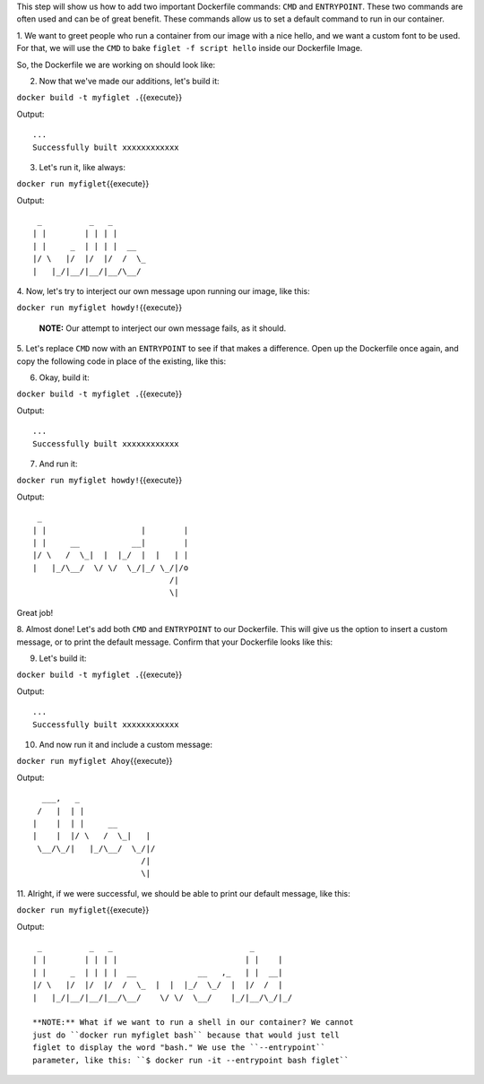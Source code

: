 This step will show us how to add two important Dockerfile commands:
``CMD`` and ``ENTRYPOINT``. These two commands are often used and can be
of great benefit. These commands allow us to set a default command to
run in our container.

1. We want to greet people who run a container from our image with a
nice hello, and we want a custom font to be used. For that, we will use
the ``CMD`` to bake ``figlet -f script hello`` inside our Dockerfile
Image.

So, the Dockerfile we are working on should look like:

.. raw:: html

   <pre class="file" data-filename="Dockerfile" data-target="replace"><blockquote>
   FROM ubuntu
   RUN apt-get update
   RUN ["apt-get", "install", "figlet"]
   CMD figlet -f script hello
   </blockquote></pre>

2. Now that we've made our additions, let's build it:

``docker build -t myfiglet .``\ {{execute}}

Output:

::

    ...
    Successfully built xxxxxxxxxxxx

3. Let's run it, like always:

``docker run myfiglet``\ {{execute}}

Output:

::

     _          _   _       
    | |        | | | |      
    | |     _  | | | |  __  
    |/ \   |/  |/  |/  /  \_
    |   |_/|__/|__/|__/\__/ 

4. Now, let's try to interject our own message upon running our image,
like this:

``docker run myfiglet howdy!``\ {{execute}}

    **NOTE:** Our attempt to interject our own message fails, as it
    should.

5. Let's replace ``CMD`` now with an ``ENTRYPOINT`` to see if that makes
a difference. Open up the Dockerfile once again, and copy the following
code in place of the existing, like this:

.. raw:: html

   <pre class="file" data-filename="Dockerfile" data-target="replace"><blockquote>
   FROM ubuntu
   RUN apt-get update
   RUN ["apt-get", "install", "figlet"]
   ENTRYPOINT ["figlet", "-f", "script"]
   </blockquote></pre>

6. Okay, build it:

``docker build -t myfiglet .``\ {{execute}}

Output:

::

    ...
    Successfully built xxxxxxxxxxxx

7. And run it:

``docker run myfiglet howdy!``\ {{execute}}

Output:

::

     _                               
    | |                    |        |
    | |     __           __|        |
    |/ \   /  \_|  |  |_/  |  |   | |
    |   |_/\__/  \/ \/  \_/|_/ \_/|/o
                                 /|  
                                 \|  

Great job!

8. Almost done! Let's add both ``CMD`` and ``ENTRYPOINT`` to our
Dockerfile. This will give us the option to insert a custom message, or
to print the default message. Confirm that your Dockerfile looks like
this:

.. raw:: html

   <pre class="file" data-filename="Dockerfile" data-target="replace"><blockquote>
   FROM ubuntu
   RUN apt-get update
   RUN ["apt-get", "install", "figlet"]
   ENTRYPOINT ["figlet", "-f", "script"]
   CMD ["hello world"]
   </blockquote></pre>

9. Let's build it:

``docker build -t myfiglet .``\ {{execute}}

Output:

::

    ...
    Successfully built xxxxxxxxxxxx

10. And now run it and include a custom message:

``docker run myfiglet Ahoy``\ {{execute}}

Output:

::

      ___,   _                
     /   |  | |               
    |    |  | |     __        
    |    |  |/ \   /  \_|   | 
     \__/\_/|   |_/\__/  \_/|/
                           /| 
                           \| 

11. Alright, if we were successful, we should be able to print our
default message, like this:

``docker run myfiglet``\ {{execute}}

Output:

::

     _          _   _                             _        
    | |        | | | |                           | |    |  
    | |     _  | | | |  __             __   ,_   | |  __|  
    |/ \   |/  |/  |/  /  \_  |  |  |_/  \_/  |  |/  /  |  
    |   |_/|__/|__/|__/\__/    \/ \/  \__/    |_/|__/\_/|_/

    **NOTE:** What if we want to run a shell in our container? We cannot
    just do ``docker run myfiglet bash`` because that would just tell
    figlet to display the word "bash." We use the ``--entrypoint``
    parameter, like this: ``$ docker run -it --entrypoint bash figlet``
